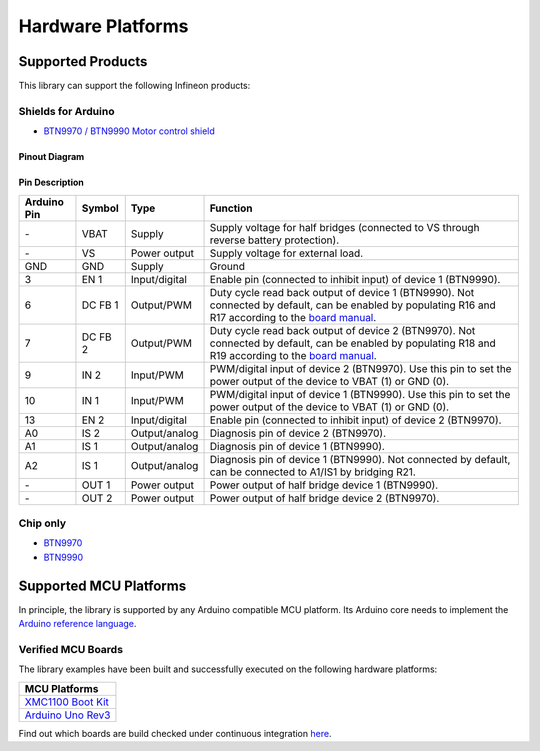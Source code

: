 .. _hw-platforms:

Hardware Platforms
==================

Supported Products
-----------------------

This library can support the following Infineon products:

.. image:: img/btn99x0_shield.png
    :width: 150

.. image:: img/btn99x0_chip.png
    :width: 150

Shields for Arduino
"""""""""""""""""""
* `BTN9970 / BTN9990 Motor control shield <https://www.infineon.com/cms/en/product/evaluation-boards/dc-shield_btn9970lv/>`_

Pinout Diagram
^^^^^^^^^^^^^^

.. image:: img/shield_btn99x0_pinout.png
    :width: 600

Pin Description
^^^^^^^^^^^^^^^

.. list-table::
    :header-rows: 1

    * - Arduino Pin
      - Symbol
      - Type
      - Function
    * - \-
      - VBAT
      - Supply
      - Supply voltage for half bridges (connected to VS through reverse battery protection).
    * - \-
      - VS
      - Power output
      - Supply voltage for external load.
    * - GND
      - GND
      - Supply
      - Ground
    * - 3
      - EN 1
      - Input/digital
      - Enable pin (connected to inhibit input) of device 1 (BTN9990).
    * - 6
      - DC FB 1
      - Output/PWM
      - Duty cycle read back output of device 1 (BTN9990). Not connected by default, can be enabled by populating R16 and R17 according to the `board manual`_.
    * - 7
      - DC FB 2
      - Output/PWM
      - Duty cycle read back output of device 2 (BTN9970). Not connected by default, can be enabled by populating R18 and R19 according to the `board manual`_.
    * - 9
      - IN 2
      - Input/PWM
      - PWM/digital input of device 2 (BTN9970). Use this pin to set the power output of the device to VBAT (1) or GND (0).
    * - 10
      - IN 1
      - Input/PWM
      - PWM/digital input of device 1 (BTN9990). Use this pin to set the power output of the device to VBAT (1) or GND (0).
    * - 13
      - EN 2
      - Input/digital
      - Enable pin (connected to inhibit input) of device 2 (BTN9970).
    * - A0
      - IS 2
      - Output/analog
      - Diagnosis pin of device 2 (BTN9970).
    * - A1
      - IS 1
      - Output/analog
      - Diagnosis pin of device 1 (BTN9990).
    * - A2
      - IS 1
      - Output/analog
      - Diagnosis pin of device 1 (BTN9990). Not connected by default, can be connected to A1/IS1 by bridging R21.
    * - \-
      - OUT 1
      - Power output
      - Power output of half bridge device 1 (BTN9990).
    * - \-
      - OUT 2
      - Power output
      - Power output of half bridge device 2 (BTN9970).

.. _`board manual`: https://www.infineon.com/dgdl/Infineon-User_manual_for_NovalithIC_BTN9970LVBTN9990_motor_control_shield-UserManual-v01_00-EN.pdf?fileId=8ac78c8c7d0d8da4017d0fb6fdc12cca

Chip only
"""""""""
* `BTN9970 <https://www.infineon.com/cms/en/product/power/motor-control-ics/brushed-dc-motor-driver-ics/single-half-bridge-ics/btn9970lv/>`_
* `BTN9990 <https://www.infineon.com/cms/en/product/power/motor-control-ics/brushed-dc-motor-driver-ics/single-half-bridge-ics/btn9990lv/>`_

Supported MCU Platforms
-----------------------

In principle, the library is supported by any Arduino compatible MCU platform.
Its Arduino core needs to implement the `Arduino reference language <https://www.arduino.cc/reference/en/>`_.


Verified MCU Boards
"""""""""""""""""""
The library examples have been built and successfully executed on the following hardware platforms:

.. list-table::
    :header-rows: 1

    * - MCU Platforms
    * - `XMC1100 Boot Kit <https://www.infineon.com/cms/en/product/evaluation-boards/kit_xmc11_boot_001>`_
    * - `Arduino Uno Rev3 <https://store.arduino.cc/arduino-uno-rev3>`_

Find out which boards are build checked under continuous integration `here <https://github.com/Infineon/arduino-motix-btn99x0/blob/master/.github/workflows/build-check.yml>`_.
